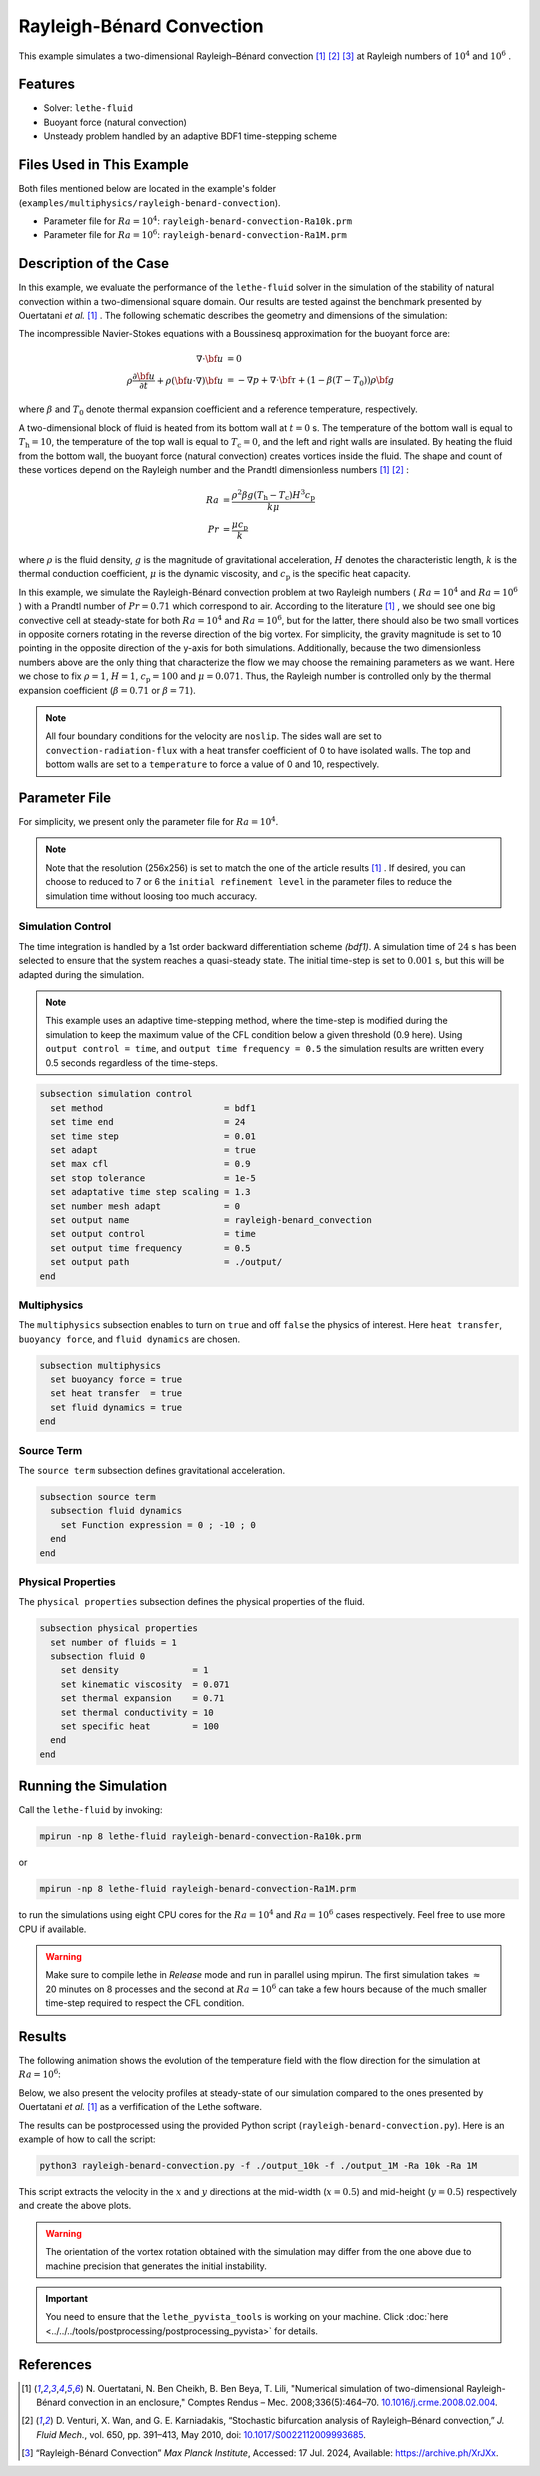 ==========================
Rayleigh-Bénard Convection
==========================

This example simulates a two-dimensional Rayleigh–Bénard convection [#ouertatani]_ [#venturi2010]_ [#mpi2022]_ at Rayleigh numbers of :math:`10^4` and :math:`10^6` .


----------------------------------
Features
----------------------------------

- Solver: ``lethe-fluid`` 
- Buoyant force (natural convection)
- Unsteady problem handled by an adaptive BDF1 time-stepping scheme 


---------------------------
Files Used in This Example
---------------------------

Both files mentioned below are located in the example's folder (``examples/multiphysics/rayleigh-benard-convection``).

- Parameter file for :math:`Ra=10^4`: ``rayleigh-benard-convection-Ra10k.prm``
- Parameter file for :math:`Ra=10^6`: ``rayleigh-benard-convection-Ra1M.prm``


-----------------------------
Description of the Case
-----------------------------

In this example, we evaluate the performance of the ``lethe-fluid`` solver in the simulation of the stability of natural convection within a two-dimensional square domain. Our results are tested against the benchmark presented by Ouertatani *et al.* [#ouertatani]_ . The following schematic describes the geometry and dimensions of the simulation:

.. image:: images/geometry.png
  :alt: Schematic
  :align: center
  :width: 400

The incompressible Navier-Stokes equations with a Boussinesq approximation for the buoyant force are:

.. math::
  \nabla \cdot {\bf{u}} &= 0 \\
  \rho \frac{\partial {\bf{u}}}{\partial t} + \rho ({\bf{u}} \cdot \nabla) {\bf{u}} &= -\nabla p + \nabla \cdot {\bf{\tau}} + (1 - \beta (T - T_0))\rho {\bf{g}}

where :math:`\beta` and :math:`T_0` denote thermal expansion coefficient and a reference temperature, respectively.

A two-dimensional block of fluid is heated from its bottom wall at :math:`t = 0` s. The temperature of the bottom wall is equal to :math:`T_\text{h}=10`, the temperature of the top wall is equal to :math:`T_\text{c}=0`, and the left and right walls are insulated. By heating the fluid from the bottom wall, the buoyant force (natural convection) creates vortices inside the fluid. The shape and count of these vortices depend on the Rayleigh number and the Prandtl dimensionless numbers [#ouertatani]_ [#venturi2010]_ :

.. math::
  Ra &= \frac{\rho^2 \beta g (T_\text{h} - T_\text{c}) H^3 c_\text{p}}{k \mu} \\
  Pr &= \frac{\mu c_\text{p}}{k}

where :math:`\rho` is the fluid density, :math:`g` is the magnitude of gravitational acceleration, :math:`H` denotes the characteristic length, :math:`k` is the thermal conduction coefficient, :math:`\mu` is the dynamic viscosity, and :math:`c_\text{p}` is the specific heat capacity.

In this example, we simulate the Rayleigh-Bénard convection problem at two Rayleigh numbers ( :math:`Ra=10^4` and :math:`Ra=10^6` ) with a Prandtl number of :math:`Pr=0.71` which correspond to air. According to the literature [#ouertatani]_ , we should see one big convective cell at steady-state for both :math:`Ra=10^4` and :math:`Ra=10^6`, but for the latter, there should also be two small vortices in opposite corners rotating in the reverse direction of the big vortex. For simplicity, the gravity magnitude is set to 10 pointing in the opposite direction of the y-axis for both simulations. Additionally, because the two dimensionless numbers above are the only thing that characterize the flow we may choose the remaining parameters as we want. Here we chose to fix :math:`\rho = 1`, :math:`H = 1`, :math:`c_\text{p} = 100` and :math:`\mu = 0.071`. Thus, the Rayleigh number is controlled only by the thermal expansion coefficient (:math:`\beta = 0.71` or :math:`\beta = 71`).

.. note:: 
    All four boundary conditions for the velocity are ``noslip``. The sides wall are set to ``convection-radiation-flux`` with a heat transfer coefficient of 0 to have isolated walls. The top and bottom walls are set to a ``temperature`` to force a value of 0 and 10, respectively. 


--------------
Parameter File
--------------

For simplicity, we present only the parameter file for :math:`Ra=10^4`.

.. note::   
    Note that the resolution (256x256) is set to match the one of the article results [#ouertatani]_ . If desired, you can choose to reduced to 7 or 6 the ``initial refinement level`` in the parameter files to reduce the simulation time without loosing too much accuracy.

Simulation Control
~~~~~~~~~~~~~~~~~~

The time integration is handled by a 1st order backward differentiation scheme 
`(bdf1)`. A simulation time of :math:`24` s has been selected to ensure that the system reaches a quasi-steady state. The initial time-step is set to :math:`0.001` s, but this will be adapted during the simulation.

.. note::   
    This example uses an adaptive time-stepping method, where the 
    time-step is modified during the simulation to keep the maximum value of the CFL condition below a given threshold (0.9 here). Using ``output control = time``, and ``output time frequency = 0.5`` the simulation results are written every 0.5 seconds regardless of the time-steps.

.. code-block:: text

    subsection simulation control
      set method                       = bdf1
      set time end                     = 24
      set time step                    = 0.01
      set adapt                        = true
      set max cfl                      = 0.9
      set stop tolerance               = 1e-5
      set adaptative time step scaling = 1.3
      set number mesh adapt            = 0
      set output name                  = rayleigh-benard_convection
      set output control               = time
      set output time frequency        = 0.5
      set output path                  = ./output/
    end

Multiphysics
~~~~~~~~~~~~

The ``multiphysics`` subsection enables to turn on ``true`` and off ``false`` the physics of interest. Here ``heat transfer``, ``buoyancy force``, and ``fluid dynamics`` are chosen.

.. code-block:: text

    subsection multiphysics
      set buoyancy force = true
      set heat transfer  = true
      set fluid dynamics = true
    end

Source Term
~~~~~~~~~~~

The ``source term`` subsection defines gravitational acceleration.

.. code-block:: text
    
    subsection source term
      subsection fluid dynamics
        set Function expression = 0 ; -10 ; 0
      end
    end

Physical Properties
~~~~~~~~~~~~~~~~~~~

The ``physical properties`` subsection defines the physical properties of the fluid.

.. code-block:: text

    subsection physical properties
      set number of fluids = 1
      subsection fluid 0
        set density              = 1
        set kinematic viscosity  = 0.071
        set thermal expansion    = 0.71
        set thermal conductivity = 10
        set specific heat        = 100
      end
    end


---------------------------
Running the Simulation
---------------------------

Call the ``lethe-fluid`` by invoking:

.. code-block:: text
  :class: copy-button

  mpirun -np 8 lethe-fluid rayleigh-benard-convection-Ra10k.prm

or

.. code-block:: text
  :class: copy-button

  mpirun -np 8 lethe-fluid rayleigh-benard-convection-Ra1M.prm

to run the simulations using eight CPU cores for the :math:`Ra=10^4` and :math:`Ra=10^6` cases respectively. Feel free to use more CPU if available. 


.. warning:: 
    Make sure to compile lethe in `Release` mode and 
    run in parallel using mpirun. The first simulation takes
    :math:`\approx` 20 minutes on 8 processes and the second at :math:`Ra=10^6` can take a few hours because of the much smaller time-step required to respect the CFL condition.


-------
Results
-------

The following animation shows the evolution of the temperature field with the flow direction for the simulation at :math:`Ra=10^6`:

.. raw:: html

    <iframe width="640" height="360" src="https://www.youtube.com/embed/NSJJpPauiXo" frameborder="0" allowfullscreen></iframe>

Below, we also present the velocity profiles at steady-state of our simulation compared to the ones presented by Ouertatani *et al.* [#ouertatani]_ as a verfification of the Lethe software. 

|fig1| |fig2|

.. |fig1| image:: images/solution-rayleigh-uy.png
    :width: 45%

.. |fig2| image:: images/solution-rayleigh-xv.png
    :width: 47%

The results can be postprocessed using the provided Python script (``rayleigh-benard-convection.py``). Here is an example of how to call the script:

.. code-block:: text
  :class: copy-button

  python3 rayleigh-benard-convection.py -f ./output_10k -f ./output_1M -Ra 10k -Ra 1M

This script extracts the velocity in the :math:`x` and :math:`y` directions at the mid-width (:math:`x=0.5`) and mid-height (:math:`y=0.5`) respectively and create the above plots.

.. warning::
  The orientation of the vortex rotation obtained with the simulation may differ from the one above due to machine precision that generates the initial instability.

.. important::
  You need to ensure that the ``lethe_pyvista_tools`` is working on your machine. Click :doc:`here <../../../tools/postprocessing/postprocessing_pyvista>` for details.


-----------
References
-----------

.. [#ouertatani] \N. Ouertatani, N. Ben Cheikh, B. Ben Beya, T. Lili, "Numerical simulation of two-dimensional Rayleigh-Bénard convection in an enclosure," Comptes Rendus – Mec. 2008;336(5):464–70. `10.1016/j.crme.2008.02.004 <https://comptes-rendus.academie-sciences.fr/mecanique/articles/10.1016/j.crme.2008.02.004/>`_\.

.. [#venturi2010] \D. Venturi, X. Wan, and G. E. Karniadakis, “Stochastic bifurcation analysis of Rayleigh–Bénard convection,” *J. Fluid Mech.*, vol. 650, pp. 391–413, May 2010, doi: `10.1017/S0022112009993685 <https://doi.org/10.1017/S0022112009993685>`_\.

.. [#mpi2022] \“Rayleigh-Bénard Convection” *Max Planck Institute*, Accessed: 17 Jul. 2024, Available: https://archive.ph/XrJXx\.
